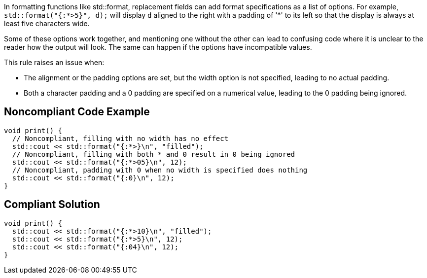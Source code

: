In formatting functions like std::format, replacement fields can add format specifications as a list of options. For example, `std::format("{:*>5}", d);` will display `d` aligned to the right with a padding of '*' to its left so that the display is always at least five characters wide.

Some of these options work together, and mentioning one without the other can lead to confusing code where it is unclear to the reader how the output will look. The same can happen if the options have incompatible values.

This rule raises an issue when:

* The alignment or the padding options are set, but the width option is not specified, leading to no actual padding.

* Both a character padding and a 0 padding are specified on a numerical value, leading to the 0 padding being ignored.

== Noncompliant Code Example

[source,cpp]
----
void print() {
  // Noncompliant, filling with no width has no effect
  std::cout << std::format("{:*>}\n", "filled");
  // Noncompliant, filling with both * and 0 result in 0 being ignored
  std::cout << std::format("{:*>05}\n", 12);
  // Noncompliant, padding with 0 when no width is specified does nothing
  std::cout << std::format("{:0}\n", 12);
}
----

== Compliant Solution

[source,cpp]
----
void print() {
  std::cout << std::format("{:*>10}\n", "filled");
  std::cout << std::format("{:*>5}\n", 12);
  std::cout << std::format("{:04}\n", 12);
}
----
